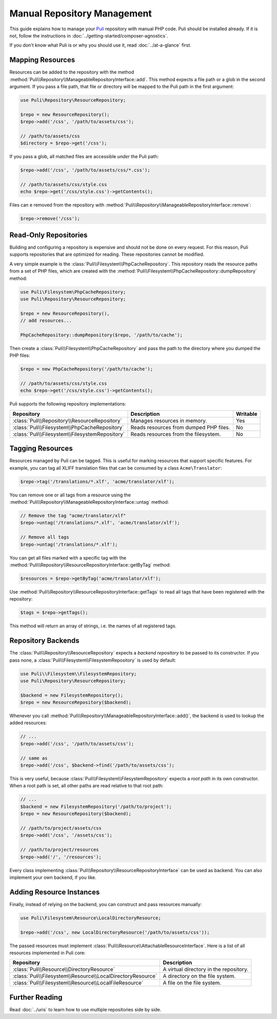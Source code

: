Manual Repository Management
============================

This guide explains how to manage your Puli_ repository with manual PHP code.
Puli should be installed already. If it is not, follow the instructions in
:doc:`../getting-started/composer-agnostics`.

If you don't know what Puli is or why you should use it, read
:doc:`../at-a-glance` first.

Mapping Resources
-----------------

Resources can be added to the repository with the method
:method:`Puli\\Repository\\ManageableRepositoryInterface::add`. This method
expects a file path or a glob in the second argument. If you pass
a file path, that file or directory will be mapped to the Puli path in the
first argument:

.. code-block:: php

    use Puli\Repository\ResourceRepository;

    $repo = new ResourceRepository();
    $repo->add('/css', '/path/to/assets/css');

    // /path/to/assets/css
    $directory = $repo->get('/css');

If you pass a glob, all matched files are accessible *under* the Puli path:

.. code-block:: php

    $repo->add('/css', '/path/to/assets/css/*.css');

    // /path/to/assets/css/style.css
    echo $repo->get('/css/style.css')->getContents();

Files can e removed from the repository with
:method:`Puli\\Repository\\ManageableRepositoryInterface::remove`:

.. code-block:: php

    $repo->remove('/css');

Read-Only Repositories
----------------------

Building and configuring a repository is expensive and should not be done on
every request. For this reason, Puli supports repositories that are optimized
for reading. These repositories cannot be modified.

A very simple example is the :class:`Puli\\Filesystem\\PhpCacheRepository`. This
repository reads the resource paths from a set of PHP files, which are created
with the :method:`Puli\\Filesystem\\PhpCacheRepository::dumpRepository` method:

.. code-block:: php

    use Puli\Filesystem\PhpCacheRepository;
    use Puli\Repository\ResourceRepository;

    $repo = new ResourceRepository(),
    // add resources...

    PhpCacheRepository::dumpRepository($repo, '/path/to/cache');

Then create a :class:`Puli\\Filesystem\\PhpCacheRepository` and pass the path to
the directory where you dumped the PHP files:

.. code-block:: php

    $repo = new PhpCacheRepository('/path/to/cache');

    // /path/to/assets/css/style.css
    echo $repo->get('/css/style.css')->getContents();

Puli supports the following repository implementations:

===============================================  ======================================  ========
Repository                                       Description                             Writable
===============================================  ======================================  ========
:class:`Puli\\Repository\\ResourceRepository`    Manages resources in memory.            Yes
:class:`Puli\\Filesystem\\PhpCacheRepository`    Reads resources from dumped PHP files.  No
:class:`Puli\\Filesystem\\FilesystemRepository`  Reads resources from the filesystem.    No
===============================================  ======================================  ========

Tagging Resources
-----------------

Resources managed by Puli can be tagged. This is useful for marking resources
that support specific features. For example, you can tag all XLIFF translation
files that can be consumed by a class ``Acme\Translator``:

.. code-block:: php

    $repo->tag('/translations/*.xlf', 'acme/translator/xlf');

You can remove one or all tags from a resource using the
:method:`Puli\\Repository\\ManageableRepositoryInterface::untag` method:

.. code-block:: php

    // Remove the tag "acme/translator/xlf"
    $repo->untag('/translations/*.xlf', 'acme/translator/xlf');

    // Remove all tags
    $repo->untag('/translations/*.xlf');

You can get all files marked with a specific tag with the
:method:`Puli\\Repository\\ResourceRepositoryInterface::getByTag` method:

.. code-block:: php

    $resources = $repo->getByTag('acme/translator/xlf');

Use :method:`Puli\\Repository\\ResourceRepositoryInterface::getTags` to read all
tags that have been registered with the repository:

.. code-block:: php

    $tags = $repo->getTags();

This method will return an array of strings, i.e. the names of all registered
tags.

Repository Backends
-------------------

The :class:`Puli\\Repository\\ResourceRepository` expects a *backend repository*
to be passed to its constructor. If you pass none, a
:class:`Puli\\Filesystem\\FilesystemRepository` is used by default:

.. code-block:: php

    use Puli\\Filesystem\\FilesystemRepository;
    use Puli\Repository\ResourceRepository;

    $backend = new FilesystemRepository();
    $repo = new ResourceRepository($backend);

Whenever you call :method:`Puli\\Repository\\ManageableRepositoryInterface::add()`,
the backend is used to lookup the added resources:

.. code-block:: php

    // ...
    $repo->add('/css', '/path/to/assets/css');

    // same as
    $repo->add('/css', $backend->find('/path/to/assets/css');

This is very useful, because :class:`Puli\\Filesystem\\FilesystemRepository`
expects a *root path* in its own constructor. When a root path is set, all
other paths are read relative to that root path:

.. code-block:: php

    // ...
    $backend = new FilesystemRepository('/path/to/project');
    $repo = new ResourceRepository($backend);

    // /path/to/project/assets/css
    $repo->add('/css', '/assets/css');

    // /path/to/project/resources
    $repo->add('/', '/resources');

Every class implementing :class:`Puli\\Repository\\ResourceRepositoryInterface`
can be used as backend. You can also implement your own backend, if you like.

Adding Resource Instances
-------------------------

Finally, instead of relying on the backend, you can construct and pass resources
manually:

.. code-block:: php

    use Puli\Filesystem\Resource\LocalDirectoryResource;

    $repo->add('/css', new LocalDirectoryResource('/path/to/assets/css'));

The passed resources must implement
:class:`Puli\\Resource\\AttachableResourceInterface`. Here is a list of all
resources implemented in Puli core:

===========================================================  ======================================
Repository                                                   Description
===========================================================  ======================================
:class:`Puli\\Resource\\DirectoryResource`                   A virtual directory in the repository.
:class:`Puli\\Filesystem\\Resource\\LocalDirectoryResource`  A directory on the file system.
:class:`Puli\\Filesystem\\Resource\\LocalFileResource`       A file on the file system.
===========================================================  ======================================

Further Reading
---------------

Read :doc:`../uris` to learn how to use multiple repositories side by side.

.. _Puli: https://github.com/puli/puli
